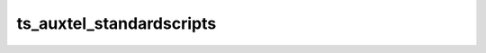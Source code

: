 #########################
ts_auxtel_standardscripts
#########################



.. Add a brief (few sentence) description of what this package provides.
